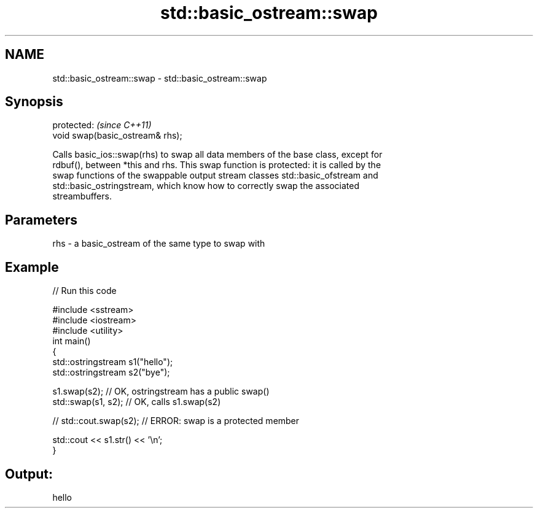 .TH std::basic_ostream::swap 3 "Nov 25 2015" "2.1 | http://cppreference.com" "C++ Standard Libary"
.SH NAME
std::basic_ostream::swap \- std::basic_ostream::swap

.SH Synopsis
   protected:                      \fI(since C++11)\fP
   void swap(basic_ostream& rhs);

   Calls basic_ios::swap(rhs) to swap all data members of the base class, except for
   rdbuf(), between *this and rhs. This swap function is protected: it is called by the
   swap functions of the swappable output stream classes std::basic_ofstream and
   std::basic_ostringstream, which know how to correctly swap the associated
   streambuffers.

.SH Parameters

   rhs - a basic_ostream of the same type to swap with

.SH Example

   
// Run this code

 #include <sstream>
 #include <iostream>
 #include <utility>
 int main()
 {
     std::ostringstream s1("hello");
     std::ostringstream s2("bye");
  
     s1.swap(s2); // OK, ostringstream has a public swap()
     std::swap(s1, s2); // OK, calls s1.swap(s2)
  
 //  std::cout.swap(s2); // ERROR: swap is a protected member
  
     std::cout << s1.str() << '\\n';
 }

.SH Output:

 hello
